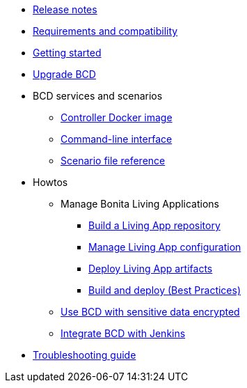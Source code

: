 * xref:release_notes.adoc[Release notes]
* xref:requirements-and-compatibility.adoc[Requirements and compatibility]
* xref:getting_started.adoc[Getting started]
* xref:upgrade_bcd.adoc[Upgrade BCD]
* BCD services and scenarios
 ** xref:bcd_controller.adoc[Controller Docker image]
 ** xref:bcd_cli.adoc[Command-line interface]
 ** xref:scenarios.adoc[Scenario file reference]
* Howtos
 ** Manage Bonita Living Applications
  *** xref:livingapp_build.adoc[Build a Living App repository]
  *** xref:livingapp_manage_configuration.adoc[Manage Living App configuration]
  *** xref:livingapp_deploy.adoc[Deploy Living App artifacts]
  *** xref:livingapp_build_and_deploy.adoc[Build and deploy (Best Practices)]
 ** xref:how_to_use_bcd_with_data_encrypted.adoc[Use BCD with sensitive data encrypted]
 ** xref:jenkins_example.adoc[Integrate BCD with Jenkins]
* xref:troubleshooting_guide.adoc[Troubleshooting guide]
